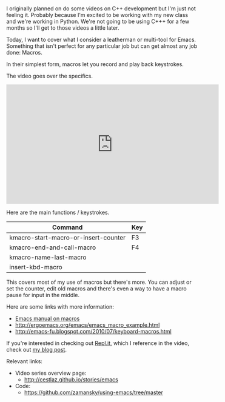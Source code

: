 #+BEGIN_COMMENT
.. title: Using Emacs - 15 - Macros
.. slug: using-emacs-15-macros
.. date: 2016-09-02 17:26:02 UTC-04:00
.. tags: emacs, tools
.. category:
.. link: 
.. description: 
.. type: text
#+END_COMMENT

*  

I originally planned on do some videos on C++ development but I'm just
not feeling it. Probably because I'm excited to be working with my
new class and we're working in Python. We're not going to be using
C+++ for a few months so I'll get to those videos a little later.

Today, I want to cover what I consider a leatherman or multi-tool for
Emacs. Something that isn't perfect for any particular job but can get
almost any job done: Macros.

In their simplest form, macros let you record and play back
keystrokes. 

The video goes over the specifics. 

#+BEGIN_HTML
<iframe width="560" height="315" src="https://www.youtube.com/embed/Y1oVNBuIoXo" frameborder="0" allowfullscreen></iframe>
#+END_HTML

Here are the main functions / keystrokes.

| Command                              | Key |
|--------------------------------------+-----|
| kmacro-start-macro-or-insert-counter | F3  |
| kmacro-end-and-call-macro            | F4  |
| kmacro-name-last-macro               |     |
| insert-kbd-macro                     |     |

This covers most of my use of macros but there's more. You can adjust
or set the counter, edit old macros and there's even a way to have a
macro pause for input in the middle.

Here are some links with more information:
- [[https://www.gnu.org/software/emacs/manual/html_node/emacs/Keyboard-Macros.html#Keyboard-Macros][Emacs manual on macros]]
- http://ergoemacs.org/emacs/emacs_macro_example.html
- http://emacs-fu.blogspot.com/2010/07/keyboard-macros.html


If you're interested in checking out [[http://repl.it][Repl.it]], which I reference in the
video, check out [[http://cestlaz.github.io/posts/new-term-new-tool-replit/#.V8n_Ed9vH0o%0A][my blog post]]. 

Relevant links:
- Video series overview page:
  - http://cestlaz.github.io/stories/emacs
- Code:
  - [[https://github.com/zamansky/using-emacs/tree/master][https://github.com/zamansky/using-emacs/tree/master]]


